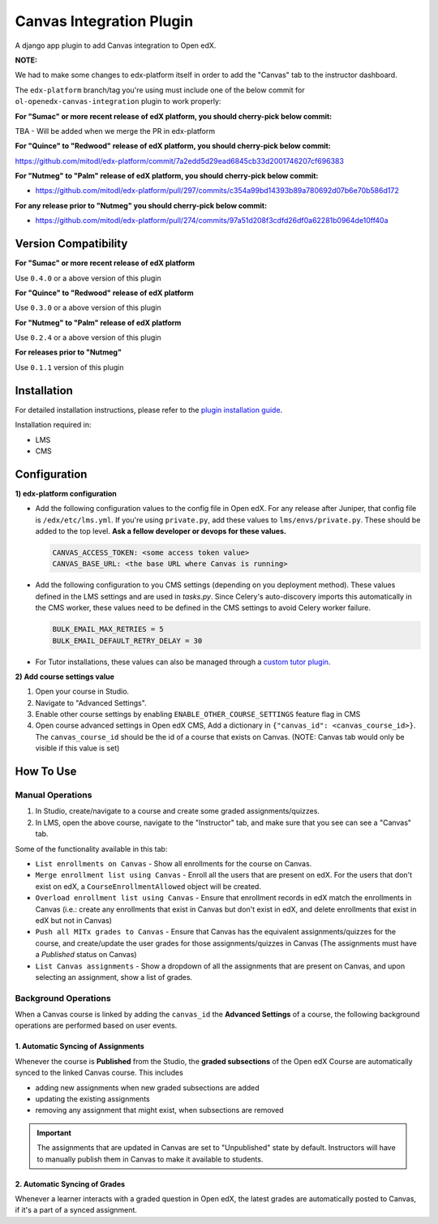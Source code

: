 Canvas Integration Plugin
=============================

A django app plugin to add Canvas integration to Open edX.

**NOTE:**

We had to make some changes to edx-platform itself in order to add the "Canvas" tab to the instructor dashboard.

The ``edx-platform`` branch/tag you're using must include one of the below commit for ``ol-openedx-canvas-integration`` plugin to work properly:

**For "Sumac" or more recent release of edX platform, you should cherry-pick below commit:**

TBA - Will be added when we merge the PR in edx-platform

**For "Quince" to "Redwood" release of edX platform, you should cherry-pick below commit:**

https://github.com/mitodl/edx-platform/commit/7a2edd5d29ead6845cb33d2001746207cf696383

**For "Nutmeg" to "Palm" release of edX platform, you should cherry-pick below commit:**

- https://github.com/mitodl/edx-platform/pull/297/commits/c354a99bd14393b89a780692d07b6e70b586d172

**For any release prior to "Nutmeg" you should cherry-pick below commit:**

- https://github.com/mitodl/edx-platform/pull/274/commits/97a51d208f3cdfd26df0a62281b0964de10ff40a


Version Compatibility
---------------------

**For "Sumac" or more recent release of edX platform**

Use ``0.4.0`` or a above version of this plugin

**For "Quince" to "Redwood" release of edX platform**

Use ``0.3.0`` or a above version of this plugin

**For "Nutmeg" to "Palm" release of edX platform**

Use ``0.2.4`` or a above version of this plugin

**For releases prior to "Nutmeg"**

Use ``0.1.1`` version of this plugin

Installation
------------

For detailed installation instructions, please refer to the `plugin installation guide <../../docs#installation-guide>`_.

Installation required in:

* LMS
* CMS

Configuration
------------

**1) edx-platform configuration**

- Add the following configuration values to the config file in Open edX. For any release after Juniper, that config file is ``/edx/etc/lms.yml``. If you're using ``private.py``, add these values to ``lms/envs/private.py``. These should be added to the top level. **Ask a fellow developer or devops for these values.**

  .. code-block::

    CANVAS_ACCESS_TOKEN: <some access token value>
    CANVAS_BASE_URL: <the base URL where Canvas is running>

- Add the following configuration to you CMS settings (depending on you deployment method). These values defined in the LMS settings and are used in `tasks.py`. Since Celery's auto-discovery imports this automatically in the CMS worker, these values need to be defined in the CMS settings to avoid Celery worker failure.

  .. code-block::

    BULK_EMAIL_MAX_RETRIES = 5
    BULK_EMAIL_DEFAULT_RETRY_DELAY = 30

- For Tutor installations, these values can also be managed through a `custom tutor plugin <https://docs.tutor.edly.io/tutorials/plugin.html#plugin-development-tutorial>`_.

**2) Add course settings value**

1) Open your course in Studio.
2) Navigate to "Advanced Settings".
3) Enable other course settings by enabling ``ENABLE_OTHER_COURSE_SETTINGS`` feature flag in CMS
4) Open course advanced settings in Open edX CMS, Add a dictionary in ``{"canvas_id": <canvas_course_id>}``. The ``canvas_course_id`` should be the id of a course that exists on Canvas. (NOTE: Canvas tab would only be visible if this value is set)


How To Use
----------

Manual Operations
^^^^^^^^^^^^^^^^^

1. In Studio, create/navigate to a course and create some graded assignments/quizzes.
2. In LMS, open the above course, navigate to the "Instructor" tab, and make sure that you see can see a "Canvas" tab.


Some of the functionality available in this tab:

- ``List enrollments on Canvas`` - Show all enrollments for the course on Canvas.
- ``Merge enrollment list using Canvas`` - Enroll all the users that are present on edX. For the users that don't exist on edX, a ``CourseEnrollmentAllowed`` object will be created.
- ``Overload enrollment list using Canvas`` - Ensure that enrollment records in edX match the enrollments in Canvas (i.e.: create any enrollments that exist in Canvas but don't exist in edX, and delete enrollments that exist in edX but not in Canvas)
- ``Push all MITx grades to Canvas`` - Ensure that Canvas has the equivalent assignments/quizzes for the course, and create/update the user grades for those assignments/quizzes in Canvas (The assignments must have a `Published` status on Canvas)
- ``List Canvas assignments`` - Show a dropdown of all the assignments that are present on Canvas, and upon selecting an assignment, show a list of grades.

Background Operations
^^^^^^^^^^^^^^^^^^^^^

When a Canvas course is linked by adding the ``canvas_id`` the **Advanced Settings** of a course, the following background operations are performed based on user events.

1. Automatic Syncing of Assignments
"""""""""""""""""""""""""""""""""""

Whenever the course is **Published** from the Studio, the **graded subsections** of the Open edX Course are automatically synced to the linked Canvas course. This includes

* adding new assignments when new graded subsections are added
* updating the existing assignments
* removing any assignment that might exist, when subsections are removed

.. IMPORTANT::
   The assignments that are updated in Canvas are set to "Unpublished" state by default. Instructors will have to manually publish them in Canvas to make it available to students.

2. Automatic Syncing of Grades
""""""""""""""""""""""""""""""

Whenever a learner interacts with a graded question in Open edX, the latest grades are automatically posted to Canvas, if it's a part of a synced assignment.
